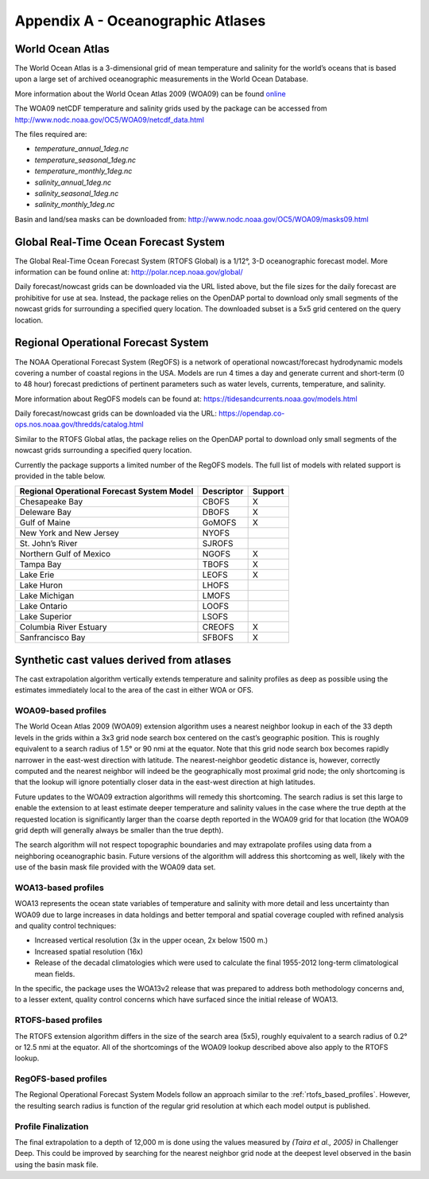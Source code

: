 .. _app_a_oceanographic_atlases:

**********************************
Appendix A - Oceanographic Atlases
**********************************


World Ocean Atlas
=================

.. index:: WOA; description

The World Ocean Atlas is a 3-dimensional grid of mean temperature and salinity for the world’s oceans
that is based upon a large set of archived oceanographic measurements in the World Ocean Database.

More information about the World Ocean Atlas 2009 (WOA09) can be found
`online <http://www.nodc.noaa.gov/OC5/WOA09/pr_woa09.html>`_

The WOA09 netCDF temperature and salinity grids used by the package can be accessed
from `http://www.nodc.noaa.gov/OC5/WOA09/netcdf_data.html <http://www.nodc.noaa.gov/OC5/WOA09/netcdf_data.html>`_

The files required are:

* *temperature_annual_1deg.nc*
* *temperature_seasonal_1deg.nc*
* *temperature_monthly_1deg.nc*
* *salinity_annual_1deg.nc*
* *salinity_seasonal_1deg.nc*
* *salinity_monthly_1deg.nc*

Basin and land/sea masks can be downloaded
from: `http://www.nodc.noaa.gov/OC5/WOA09/masks09.html <http://www.nodc.noaa.gov/OC5/WOA09/masks09.html>`_


Global Real-Time Ocean Forecast System
======================================

.. index:: RTOFS; description

The Global Real-Time Ocean Forecast System (RTOFS Global) is a 1/12°, 3-D oceanographic forecast model.
More information can be found online at: `http://polar.ncep.noaa.gov/global/ <http://polar.ncep.noaa.gov/global/>`_

Daily forecast/nowcast grids can be downloaded via the URL listed above, but the file sizes for the daily forecast
are prohibitive for use at sea. Instead, the package relies on the OpenDAP portal to download only small segments
of the nowcast grids for surrounding a specified query location. The downloaded subset is a 5x5 grid centered
on the query location.


Regional Operational Forecast System
====================================

.. index:: RegOFS; description

The NOAA Operational Forecast System (RegOFS) is a network of operational nowcast/forecast hydrodynamic models covering
a number of coastal regions in the USA. Models are run 4 times a day and generate current and short-term (0 to 48 hour)
forecast predictions of pertinent parameters such as water levels, currents, temperature, and salinity.

More information about RegOFS models can be found at:
`https://tidesandcurrents.noaa.gov/models.html <https://tidesandcurrents.noaa.gov/models.html>`_

Daily forecast/nowcast grids can be downloaded via the URL:
`https://opendap.co-ops.nos.noaa.gov/thredds/catalog.html <https://opendap.co-ops.nos.noaa.gov/thredds/catalog.html>`_

Similar to the RTOFS Global atlas, the package relies on the OpenDAP portal to download only small segments of the
nowcast grids surrounding a specified query location.

Currently the package supports a limited number of the RegOFS models. The full list of models with related support is
provided in the table below.

=========================================== =========== =======
Regional Operational Forecast System Model  Descriptor  Support
=========================================== =========== =======
Chesapeake Bay                              CBOFS       X
Deleware Bay                                DBOFS       X
Gulf of Maine                               GoMOFS      X
New York and New Jersey                     NYOFS
St. John’s River                            SJROFS
Northern Gulf of Mexico                     NGOFS       X
Tampa Bay                                   TBOFS       X
Lake Erie                                   LEOFS       X
Lake Huron                                  LHOFS
Lake Michigan                               LMOFS
Lake Ontario                                LOOFS
Lake Superior                               LSOFS
Columbia River Estuary                      CREOFS      X
Sanfrancisco Bay                            SFBOFS      X
=========================================== =========== =======


Synthetic cast values derived from atlases
==========================================

The cast extrapolation algorithm vertically extends temperature and salinity profiles as deep as possible
using the estimates immediately local to the area of the cast in either WOA or OFS.


WOA09-based profiles
--------------------

.. index:: WOA; WOA09

The World Ocean Atlas 2009 (WOA09) extension algorithm uses a nearest neighbor lookup in each of the 33 depth levels
in the grids within a 3x3 grid node search box centered on the cast’s geographic position.
This is roughly equivalent to a search radius of 1.5° or 90 nmi at the equator.
Note that this grid node search box becomes rapidly narrower in the east-west direction with latitude.
The nearest-neighbor geodetic distance is, however, correctly computed and the nearest neighbor will indeed be
the geographically most proximal grid node; the only shortcoming is that the lookup will ignore potentially
closer data in the east-west direction at high latitudes.

Future updates to the WOA09 extraction algorithms will remedy this shortcoming. The search radius is set this large
to enable the extension to at least estimate deeper temperature and salinity values in the case where the true depth
at the requested location is significantly larger than the coarse depth reported in the WOA09 grid
for that location (the WOA09 grid depth will generally always be smaller than the true depth).

The search algorithm will not respect topographic boundaries and may extrapolate profiles using data
from a neighboring oceanographic basin. Future versions of the algorithm will address this shortcoming as well,
likely with the use of the basin mask file provided with the WOA09 data set.


WOA13-based profiles
--------------------

.. index:: WOA; WOA13

WOA13 represents the ocean state variables of temperature and salinity with more detail and less uncertainty than
WOA09 due to large increases in data holdings and better temporal and spatial coverage coupled with refined analysis
and quality control techniques:

* Increased vertical resolution (3x in the upper ocean, 2x below 1500 m.)
* Increased spatial resolution (16x)
* Release of the decadal climatologies which were used to calculate the final 1955-2012 long-term climatological mean fields.

In the specific, the package uses the WOA13v2 release that was prepared to address both methodology concerns and,
to a lesser extent, quality control concerns which have surfaced since the initial release of WOA13.

.. _rtofs_based_profiles:

RTOFS-based profiles
--------------------

.. index:: RTOFS; synthetic profile

The RTOFS extension algorithm differs in the size of the search area (5x5), roughly equivalent to a search radius
of 0.2° or 12.5 nmi at the equator. All of the shortcomings of the WOA09 lookup described above also apply
to the RTOFS lookup.

RegOFS-based profiles
---------------------

.. index:: RegOFS; synthetic profile

The Regional Operational Forecast System Models follow an approach similar to the :ref:`rtofs_based_profiles`.
However, the resulting search radius is function of the regular grid resolution at which each model output is published.


Profile Finalization
--------------------

The final extrapolation to a depth of 12,000 m is done using the values measured by *(Taira et al., 2005)*
in Challenger Deep. This could be improved by searching for the nearest neighbor grid node at the deepest level
observed in the basin using the basin mask file.
